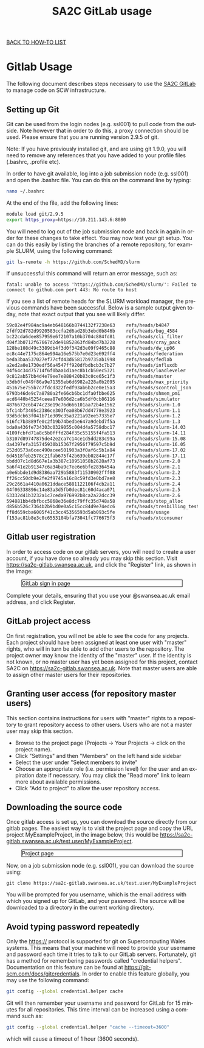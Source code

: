 #+title:      SA2C GitLab usage
#+language:   en

[[../index.html][BACK TO HOW-TO LIST]]

* Gitlab Usage
The following document describes steps necessary to use the [[https://sa2c-gitlab.swansea.ac.uk/][SA2C GitLab]] to manage code on SCW infrastructure.

** Setting up Git
   Git can be used from the login nodes (e.g. ssl001) to pull code from the
   outside. Note however that in order to do this, a proxy connection should be
   used. Please ensure that you are running version 2.9.5 of git.

Note: If you have previously installed git, and are using git 1.9.0, you will
   need to remove any references that you have added to your profile files (.bashrc, .profile etc). 

In order to have git available, log into a job submission node (e.g. ssl001) and
   open the .bashrc file. You can do this on the command line by typing:

#+BEGIN_SRC sh
nano ~/.bashrc
#+END_SRC

At the end of the file, add the following lines:

#+BEGIN_SRC sh
module load git/2.9.5
export https_proxy=https://10.211.143.6:8080
#+END_SRC

You will need to log out of the job submission node and back in again in order
for these changes to take effect. You may now test your git setup. You can do
this easily by listing the branches of a remote repository, for example SLURM,
using the following command:

#+BEGIN_SRC sh
git ls-remote -h https://github.com/SchedMD/slurm
#+END_SRC

If unsuccessful this command will return an error message, such as:

#+BEGIN_SRC
fatal: unable to access 'https://github.com/SchedMD/slurm/': Failed to connect to github.com port 443: No route to host
#+END_SRC

If you see a list of remote heads for the SLURM workload manager, the previous
commands have been successful. Below is a sample output given today, note that
exact output that you see will likely differ.

#+BEGIN_SRC sh
59c02e4f984ac9a4eb648166b8744132f7238e63	refs/heads/b4847
2fdf92d782d9920583ccfa2d6ad28b3ebd0b846b	refs/heads/bug_4584
bc22cda6dee857959e6f2107a10b3704c884fd81	refs/heads/cli_filter
d04f3b0712f67667d2de91852863fd84bd7b3228	refs/heads/cray_pack
128be108d49c3389db4f3d0f342d3e09f9465c88	refs/heads/dw_up06
ec8c44e7175c864e994a16e575b7e0d23e692ff4	refs/heads/federation
beda3baa537027ef77cfd43d65817b9735ab1998	refs/heads/fedlab
a2ed2a0e1730edf56a4547ff920dfbdbcb3c7b27	refs/heads/influxdb
94f64c34d75714f6f0baa1d1aec8b1cb50ec5321	refs/heads/loadleveler
9c812ab57bb4d4e79ee7e888420b83c0ce65c1f3	refs/heads/master
b3db0fc049f86a9e71355eb6d6982a228a0b2095	refs/heads/max_priority
451675e755b7c7fdcd322fedf93ab6b2ce0e15a3	refs/heads/scontrol_json
6793b46de9c7a8780a2fe66cb6bc1dfa0fbbe625	refs/heads/shmem_pmi
acd6440b45254ceea87e606d2ca6b5df0cb86116	refs/heads/simulator
4876672c6b474c23e19c76d666101aa72b4e1562	refs/heads/slurm-1.0
bfc14bf3405c2386ce303fea08b67dd4778e3923	refs/heads/slurm-1.1
93d5dcb63f041b71e309c35a3221a92ee57335e7	refs/heads/slurm-1.2
616fc7b3889fe0c2fb9b74bedbe647a9debd7f5a	refs/heads/slurm-1.3
bda0a436fe734303c0329055c004d4a5758dbc17	refs/heads/slurm-14.03
4109fcbfd71a8c5b0fffd284f35c55155f4fa513	refs/heads/slurm-14.11
b3107d89747875de42e2ca7c14ce1d5dd283c99a	refs/heads/slurm-15.08
da4397efa315745930b15367f2956f79597c5b9d	refs/heads/slurm-16.05
252d0573a6cec490acee501903a3f0af6c5b1a84	refs/heads/slurm-17.02
6d4518feb2578c21fab675f42b639eb02844c17f	refs/heads/slurm-17.11
bbdd07c1d8d667e1a3b387c10951058b2628af73	refs/heads/slurm-2.0
5a6f41e2b91347c6a34ba9c7ee6e6bfe2836454a	refs/heads/slurm-2.1
a0e6bbde1d9d8386aa729b5883f11530902fff08	refs/heads/slurm-2.2
ff26cc50db9e2fe2f9745a16c8c59fd3e0bd7ae8	refs/heads/slurm-2.3
29c2661a4410a0621ddace5881122106f4cb2a11	refs/heads/slurm-2.4
04f06338896c14e83a3d5fb0dec81c60d4aca071	refs/heads/slurm-2.5
63332d41b3232a1c7ceda976992b8ca2a22dcc39	refs/heads/slurm-2.6
594881bb4dbfbcc5868e36e8dc79ffc35d748a58	refs/heads/step_alloc
d856b526c7364b2b9bd0e0a5c15cc84d9e74edc6	refs/heads/tresbilling_test
ff8d659cba6005f41c3cc45356593d5ab093c5fe	refs/heads/usage
f153ac81b8e3c0c6553104bfa73041fc776675f3	refs/heads/xtconsumer
#+END_SRC


** Gitlab user registration
In order to access code on our gitlab servers, you will need to create a
user account, if you have done so already you may skip this section. Visit
[[https://sa2c-gitlab.swansea.ac.uk][https://sa2c-gitlab.swansea.ac.uk]], and click the "Register" link, as shown in
the image:

#+CAPTION: GitLab sign in page
#+ATTR_HTML: :width 100% :style border: 1px solid black
[[./images/gitlab_login_page.png]]


Complete your details, ensuring that you use your @swansea.ac.uk email address,
and click Register.

** GitLab project access
On first registration, you will not be able to see the code for any projects.
Each project should have been assigned at least one user with "master" rights, who will in
turn be able to add other users to the repository. The project
owner may know the identity of the "master" user. If the identity is not known,
or no master user has yet been assigned for this project, contact SA2C on
[[https://sa2c-gitlab.swansea.ac.uk][https://sa2c-gitlab.swansea.ac.uk]]. Note that master users are able to assign
other master users for their repositories.

** Granting user access (for repository master users)
This section contains instructions for users with "master" rights to a repository to
grant repository access to other users. Users who are not a master user may skip
this section.

- Browse to the project page (Projects -> Your Projects -> click on the project
  name).
- Click "Settings" and then "Members" on the left hand side sidebar
- Select the user under "Select members to invite"
- Choose an appropriate role (i.e. permission level) for the user and an
  expiration date if necessary. You may click the "Read more" link to learn more
  about available permissions.
- Click "Add to project" to allow the user repository access.

** Downloading the source code
Once gitlab access is set up, you can download the source directly from our
gitlab pages. The easiest way is to visit the project page and copy the URL
project MyExampleProject, in the image below, this would be
https://sa2c-gitlab.swansea.ac.uk/test.user/MyExampleProject.

#+CAPTION: Project page
#+ATTR_HTML: :width 100% :style border: 1px solid black
[[./images/download_link.png]]

Now, on a job submission node (e.g. ssl001), you can download the source using:

#+BEGIN_SRC 
git clone https://sa2c-gitlab.swansea.ac.uk/test.user/MyExampleProject
#+END_SRC

You will be prompted for you username, which is the email address with which you
signed up for GitLab, and your password. The source will be downloaded to a
directory in the current working directory.

** Avoid typing password repeatedly
Only the https:// protocol is supported for git on Supercomputing Wales systems. This
means that your machine will need to provide your username and password each time it
tries to talk to our GitLab servers. Fortunately, git has a method for remembering
passwords called "credential helpers". Documentation on this feature can be found at
[[https://git-scm.com/docs/gitcredentials][https://git-scm.com/docs/gitcredentials]]. In order to enable this feature globally, you
may use the following command:
#+BEGIN_SRC sh
git config --global credential.helper cache
#+END_SRC

Git will then remember your username and password for GitLab for 15 minutes for all repositories.
This time interval can be increased using a command such as:
#+BEGIN_SRC sh
git config --global credential.helper "cache --timeout=3600"
#+END_SRC
which will cause a timeout of 1 hour (3600 seconds).
